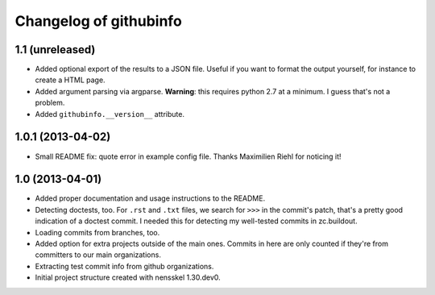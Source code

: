 Changelog of githubinfo
===================================================


1.1 (unreleased)
----------------

- Added optional export of the results to a JSON file. Useful if you want to
  format the output yourself, for instance to create a HTML page.

- Added argument parsing via argparse. **Warning**: this requires python 2.7
  at a minimum. I guess that's not a problem.

- Added ``githubinfo.__version__`` attribute.


1.0.1 (2013-04-02)
------------------

- Small README fix: quote error in example config file. Thanks Maximilien
  Riehl for noticing it!


1.0 (2013-04-01)
----------------

- Added proper documentation and usage instructions to the README.

- Detecting doctests, too. For ``.rst`` and ``.txt`` files, we search for
  ``>>>`` in the commit's patch, that's a pretty good indication of a doctest
  commit. I needed this for detecting my well-tested commits in zc.buildout.

- Loading commits from branches, too.

- Added option for extra projects outside of the main ones. Commits in here
  are only counted if they're from committers to our main organizations.

- Extracting test commit info from github organizations.

- Initial project structure created with nensskel 1.30.dev0.
